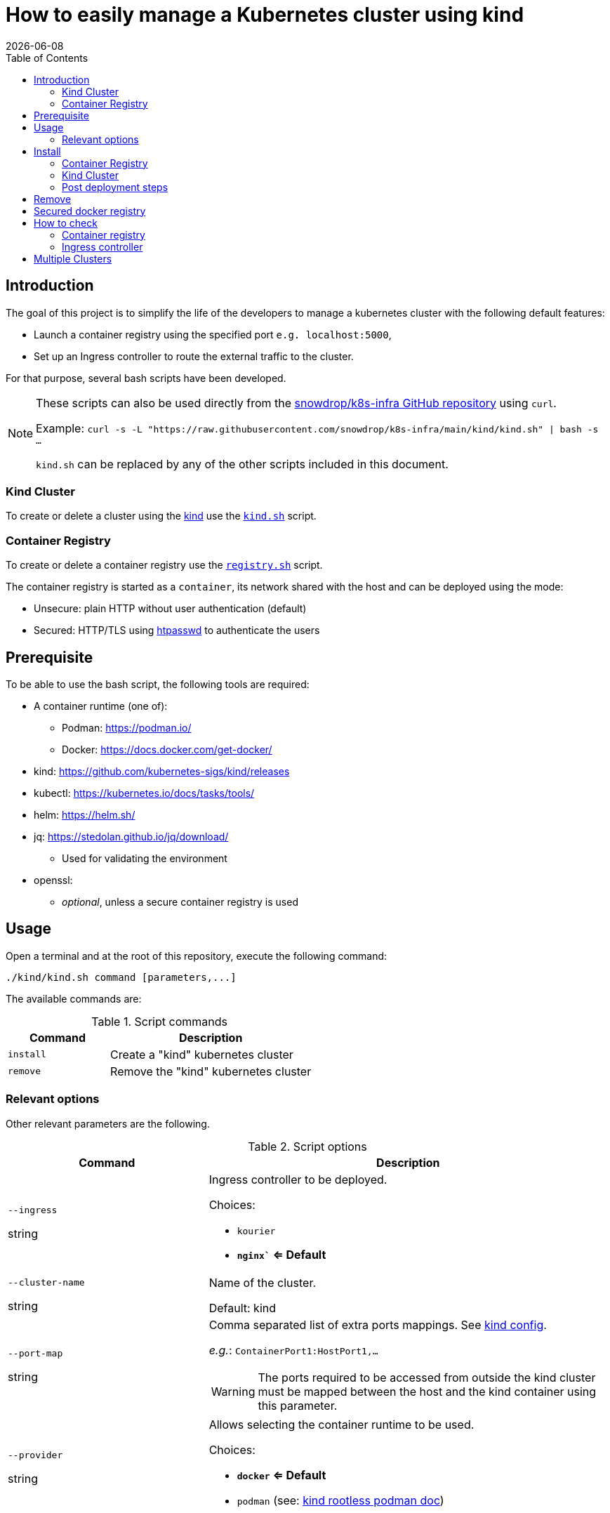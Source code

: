 = How to easily manage a Kubernetes cluster using kind
:icons: font
:revdate: {docdate}
:toc: left
:toclevels: 2

== Introduction

The goal of this project is to simplify the life of the developers to manage a kubernetes
cluster with the following default features:

* Launch a container registry using the specified port `e.g. localhost:5000`,
* Set up an Ingress controller to route the external traffic to the cluster.

For that purpose, several bash scripts have been developed.

[NOTE]
====
These scripts can also be used directly from the https://github.com/snowdrop/k8s-infra/[snowdrop/k8s-infra GitHub repository] using `curl`. 

Example: `curl -s -L "https://raw.githubusercontent.com/snowdrop/k8s-infra/main/kind/kind.sh" | bash -s ...`

`kind.sh` can be replaced by any of the other scripts included in this document.
====

=== Kind Cluster

To create or delete a cluster using the https://kind.sigs.k8s.io/[kind] use the https://github.com/snowdrop/k8s-infra/blob/main/kind/kind.sh[`kind.sh`] script.

=== Container Registry

To create or delete a container registry use the https://github.com/snowdrop/k8s-infra/blob/main/kind/kind.sh[`registry.sh`] script.

The container registry is started as a `container`, its network shared with the host and can be deployed using the mode:

* Unsecure: plain HTTP without user authentication (default)
* Secured: HTTP/TLS using https://httpd.apache.org/docs/current/programs/htpasswd.html[htpasswd] to authenticate the users

== Prerequisite

To be able to use the bash script, the following tools are required:

* A container runtime (one of):
** Podman: https://podman.io/
** Docker: https://docs.docker.com/get-docker/
* kind: https://github.com/kubernetes-sigs/kind/releases
* kubectl: https://kubernetes.io/docs/tasks/tools/
* helm: https://helm.sh/
* jq: https://stedolan.github.io/jq/download/
** Used for validating the environment
* openssl: 
** _optional_, unless a secure container registry is used

== Usage

Open a terminal and at the root of this repository, execute the following command:

[source,bash]
----
./kind/kind.sh command [parameters,...]
----

The available commands are:

.Script commands
[%header,cols="2m,4"]
|===
| Command | Description

| install | Create a "kind" kubernetes cluster
| remove | Remove the "kind" kubernetes cluster
|===

=== Relevant options

Other relevant parameters are the following.

.Script options
[%header,cols="2,4"]
|===
| Command | Description

| `--ingress`

[.fuchsia]#string# 
a| Ingress controller to be deployed.

Choices: 

* `kourier`
* *`nginx`` <= Default*

| `--cluster-name`

[.fuchsia]#string#
a| Name of the cluster.

Default: kind

| `--port-map`

[.fuchsia]#string#
a| Comma separated list of extra ports mappings. See https://kind.sigs.k8s.io/docs/user/configuration/#extra-port-mappings[kind config].

_e.g._: `ContainerPort1:HostPort1,...`

[WARNING]
====
The ports required to be accessed from outside the kind cluster 
must be mapped between the host and the kind container using this 
parameter.
====

| `--provider`

[.fuchsia]#string#
a| Allows selecting the container runtime to be used. 

Choices: 

* *`docker` <= Default*
* `podman` (see: https://kind.sigs.k8s.io/docs/user/rootless/#creating-a-kind-cluster-with-rootless-podman[kind rootless podman doc])

|===


== Install

This script allows creating both a kind cluster with associated ingress controller and a container registry in separate commands.

=== Container Registry

The first (optional) step is creating a container registry.

.Container Registry creation most relevant options
[%header,cols="2,4"]
|===
| parameter | Description

| `--registry-name`

[.fuchsia]#string# 
a| Name to be given to the registry.

Default: kind-registry

| `--registry-password`

[.fuchsia]#string# 
a| Registry user password.

Default: `snowdrop`

| `--registry-port`

[.fuchsia]#string#
a| Port to be assigned to the Container Registry.

Default: 5000

| `--registry-user`

[.fuchsia]#string#
a| Registry user.

Default: `admin`
|===

.Container registry creation statement
[source,bash]
----
curl -s -L "https://raw.githubusercontent.com/snowdrop/k8s-infra/main/kind/kind.sh" | bash -s install-registry --registry-name kind-registry.local
----

=== Kind Cluster

Creating a kubernetes cluster is as simple as executing the following command.

.kind deploy statement
[source,bash]
----
curl -s -L "https://raw.githubusercontent.com/snowdrop/k8s-infra/main/kind/kind.sh" | bash -s install-cluster --cluster-name snowdrop --provider podman --port-map "30000:30000,31000:31000 --registry-name kind-registry.local"
----

.kind cluster creation most relevant options
[%header,cols="2,4"]
|===
| parameter | Description

| `--registry-name`

[.fuchsia]#string# 
a| Name of the registry to use.

Default: kind-registry

| `--registry-port`

[.fuchsia]#string#
a| Port to be assigned to the Container Registry.

Default: 5000
|===

=== Post deployment steps

==== Allow using an insecure container registry

*Using Podman*

Check the link:https://podman.io/getting-started/installation.html[Podman installation]
 document.

.Instructions for Podman
[%collapsible]
====
Add the `kind-registry.conf` file to the `/etc/containers/registries.conf.d/` folder having the following contents.

.Allow using the newly created insecure registry 
[source]
----
[[registry]]
location = "localhost:5000"
insecure = true
----
====

*Using Docker*

Check the link:https://docs.docker.com/registry/insecure/[Test an insecure registry] 
Docker document.

.Instructions for Docker
[%collapsible]
====
Add the following contents to the `/etc/docker/daemon.json` file.

[source,json]
----
{
  "insecure-registries" : ["localhost:5000"]
}
----

====

== Remove

To undeploying a previousy deployed kind cluster use the `remove` action on the kind deploy script.

.kind undeploy statement
[source,bash]
----
curl -s -L "https://raw.githubusercontent.com/snowdrop/k8s-infra/main/kind/kind.sh" | bash -s remove --cluster-name snowdrop
----

== Secured docker registry

To deploy a local secured (using htpasswd) docker registry use the `--secure-registry` parameter.

The security related parameters are the following.

.Security related parameters
[%header,cols="2,5"]
|===
| Command | Description

| `--secure-registry`
| Secure the docker registry.

| `--registry-user`

[.fuchsia]#string#
a| Registry user.

*Default: `admin`*

| `--registry-password`

[.fuchsia]#string#
a| Registry user password.

*Default: `snowdrop`*

|===


When the cluster is created, add to your `/etc/hosts` file a new entry
to map the `localhost ip` address with the name of the registry

....
::1 
127.0.0.1 kind-registry kind-registry
....

The certificate generated is available at `~/.registry/certs/<CLUSTER_NAME>-registry`

You can log on to the registry using the user and password as defined previously.

[source,bash]
----
docker login -u admin -p snowdrop kind-registry:5000
----

*REMARK*: If needed by the tools such as podman, crt, crictl, … move the
file of the certificate under by example
`/etc/docker/certs.d/kind-registry:5000/client.cert`

== How to check

=== Container registry

To verify if you can use the (secured) container registry, then execute the following commands:
[source,bash]
----
docker pull gcr.io/google-samples/hello-app:1.0
docker tag gcr.io/google-samples/hello-app:1.0 kind-registry:5000/google-samples/hello-app:1.0

docker logout kind-registry:5000
docker login kind-registry:5000 -u admin -p snowdrop
docker push kind-registry:5000/google-samples/hello-app:1.0

kubectl delete secret regcred
kubectl create secret docker-registry regcred --docker-server=kind-registry:5000 --docker-username=admin --docker-password=snowdrop
kubectl patch serviceaccount default -p '{"imagePullSecrets": [{"name": "regcred"}]}'
kubectl delete deployment hello
kubectl create deployment hello --image=kind-registry:5000/google-samples/hello-app:1.0

kubectl get pod -lapp=hello
NAME                     READY   STATUS    RESTARTS   AGE
hello-7689699f4b-mbrr2   1/1     Running   0          21s
----

=== Ingress controller

To verify if the ingress route is working, use the following example
part of the
https://kind.sigs.k8s.io/docs/user/ingress/#using-ingress[kind]
documentation like
https://kind.sigs.k8s.io/docs/user/local-registry/#using-the-registry[this
page] too to tag/push a container image to the `localhost:5000` registry

'''''

*1*: The kubernetes `default version` depends on the version of the kind
tool installed (e.g. 1.20.2 corresponds to kind 0.10.0). See the release
note to find such information like the list of the
https://github.com/kubernetes-sigs/kind/releases[supported images]. The
list of the `kind - kubernetes` images and their version (1.14.x,
1.15.y,…) can be consulted
https://registry.hub.docker.com/v1/repositories/kindest/node/tags[here]

== Multiple Clusters

The kind bash script now supports deploying multiple cluster. Simply 
execute the script passing as para meter a new cluster name and

.Get list of clusters from kubeconfig
[source,bash]
----
curl -s -L "https://raw.githubusercontent.com/snowdrop/k8s-infra/main/kind/kind.sh" | bash -s install-cluster --cluster-name snowdrop2 --registry-name kind-registry.local --ingress-ports '10080:10443'
----

[WARNING]
====
Check the `--ingress-ports` to make sure there are no conflicts with 
the ports of the different ingress controlers of each cluster.
Each set of ports must be happed with the host ports.
====

Check the list of clusters defined in the kube configuration file.

.Get list of clusters from kubeconfig
[source,bash]
----
kubectl config get-clusters
----

As a result the different clusters will be shown.

.Cluster list with multiple clusters
[source,]
----
NAME
snowdrop2
snowdrop
----
